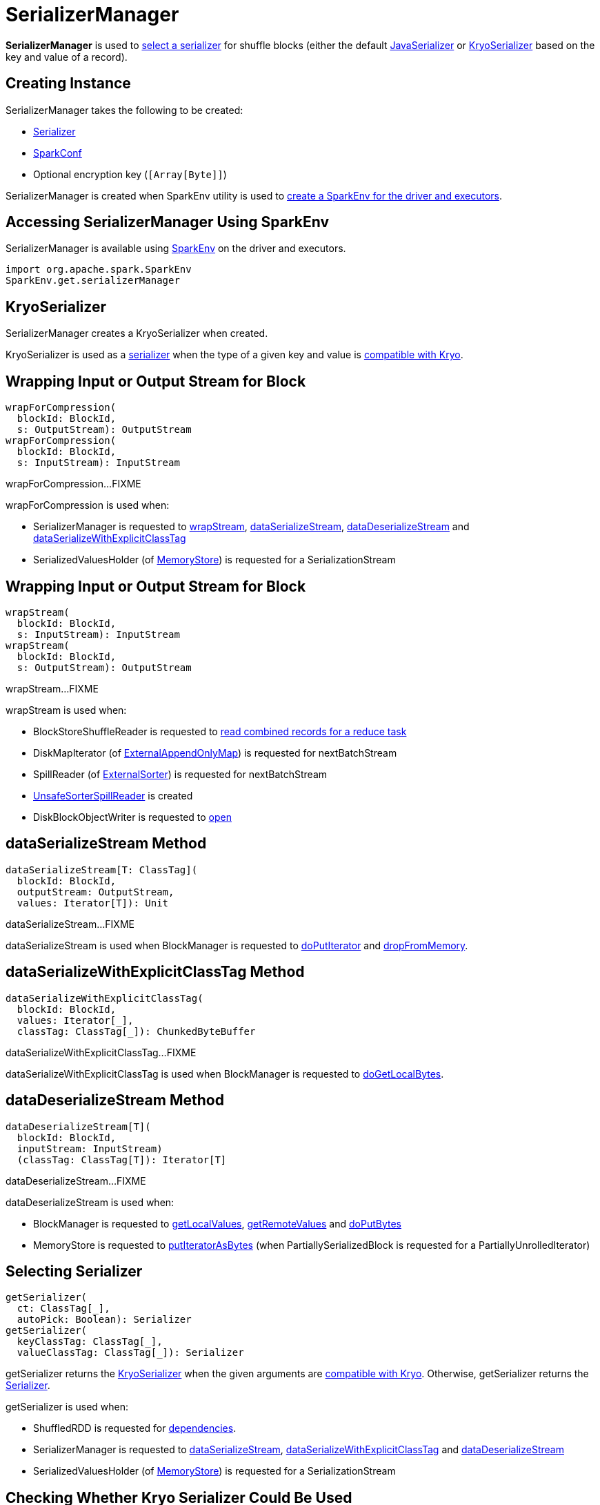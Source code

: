 = SerializerManager

*SerializerManager* is used to <<getSerializer, select a serializer>> for shuffle blocks (either the default <<defaultSerializer, JavaSerializer>> or <<kryoSerializer, KryoSerializer>> based on the key and value of a record).

== [[creating-instance]] Creating Instance

SerializerManager takes the following to be created:

* [[defaultSerializer]] xref:serializer:Serializer.adoc[Serializer]
* [[conf]] xref:ROOT:spark-SparkConf.adoc[SparkConf]
* [[encryptionKey]] Optional encryption key (`[Array[Byte]]`)

SerializerManager is created when SparkEnv utility is used to xref:ROOT:spark-SparkEnv.adoc#create[create a SparkEnv for the driver and executors].

== [[SparkEnv]] Accessing SerializerManager Using SparkEnv

SerializerManager is available using xref:ROOT:spark-SparkEnv.adoc#serializerManager[SparkEnv] on the driver and executors.

[source, scala]
----
import org.apache.spark.SparkEnv
SparkEnv.get.serializerManager
----

== [[kryoSerializer]] KryoSerializer

SerializerManager creates a KryoSerializer when created.

KryoSerializer is used as a <<getSerializer, serializer>> when the type of a given key and value is <<canUseKryo, compatible with Kryo>>.

== [[wrapForCompression]] Wrapping Input or Output Stream for Block

[source, scala]
----
wrapForCompression(
  blockId: BlockId,
  s: OutputStream): OutputStream
wrapForCompression(
  blockId: BlockId,
  s: InputStream): InputStream
----

wrapForCompression...FIXME

wrapForCompression is used when:

* SerializerManager is requested to <<wrapStream, wrapStream>>, <<dataSerializeStream, dataSerializeStream>>, <<dataDeserializeStream, dataDeserializeStream>> and <<dataSerializeWithExplicitClassTag, dataSerializeWithExplicitClassTag>>

* SerializedValuesHolder (of xref:storage:MemoryStore.adoc[MemoryStore]) is requested for a SerializationStream

== [[wrapStream]] Wrapping Input or Output Stream for Block

[source, scala]
----
wrapStream(
  blockId: BlockId,
  s: InputStream): InputStream
wrapStream(
  blockId: BlockId,
  s: OutputStream): OutputStream
----

wrapStream...FIXME

wrapStream is used when:

* BlockStoreShuffleReader is requested to xref:shuffle:BlockStoreShuffleReader.adoc#read[read combined records for a reduce task]

* DiskMapIterator (of xref:shuffle:ExternalAppendOnlyMap.adoc[ExternalAppendOnlyMap]) is requested for nextBatchStream

* SpillReader (of xref:shuffle:ExternalSorter.adoc[ExternalSorter]) is requested for nextBatchStream

* xref:memory:UnsafeSorterSpillReader.adoc[UnsafeSorterSpillReader] is created

* DiskBlockObjectWriter is requested to xref:storage:DiskBlockObjectWriter.adoc#open[open]

== [[dataSerializeStream]] dataSerializeStream Method

[source, scala]
----
dataSerializeStream[T: ClassTag](
  blockId: BlockId,
  outputStream: OutputStream,
  values: Iterator[T]): Unit
----

dataSerializeStream...FIXME

dataSerializeStream is used when BlockManager is requested to xref:storage:BlockManager.adoc#doPutIterator[doPutIterator] and xref:storage:BlockManager.adoc#dropFromMemory[dropFromMemory].

== [[dataSerializeWithExplicitClassTag]] dataSerializeWithExplicitClassTag Method

[source, scala]
----
dataSerializeWithExplicitClassTag(
  blockId: BlockId,
  values: Iterator[_],
  classTag: ClassTag[_]): ChunkedByteBuffer
----

dataSerializeWithExplicitClassTag...FIXME

dataSerializeWithExplicitClassTag is used when BlockManager is requested to xref:storage:BlockManager.adoc#doGetLocalBytes[doGetLocalBytes].

== [[dataDeserializeStream]] dataDeserializeStream Method

[source, scala]
----
dataDeserializeStream[T](
  blockId: BlockId,
  inputStream: InputStream)
  (classTag: ClassTag[T]): Iterator[T]
----

dataDeserializeStream...FIXME

dataDeserializeStream is used when:

* BlockManager is requested to xref:storage:BlockManager.adoc#getLocalValues[getLocalValues], xref:storage:BlockManager.adoc#getRemoteValues[getRemoteValues] and xref:storage:BlockManager.adoc#doPutBytes[doPutBytes]

* MemoryStore is requested to xref:storage:MemoryStore.adoc#putIteratorAsBytes[putIteratorAsBytes] (when PartiallySerializedBlock is requested for a PartiallyUnrolledIterator)

== [[getSerializer]] Selecting Serializer

[source, scala]
----
getSerializer(
  ct: ClassTag[_],
  autoPick: Boolean): Serializer
getSerializer(
  keyClassTag: ClassTag[_],
  valueClassTag: ClassTag[_]): Serializer
----

getSerializer returns the <<kryoSerializer, KryoSerializer>> when the given arguments are <<canUseKryo, compatible with Kryo>>. Otherwise, getSerializer returns the <<defaultSerializer, Serializer>>.

getSerializer is used when:

* ShuffledRDD is requested for xref:rdd:ShuffledRDD.adoc#getDependencies[dependencies].

* SerializerManager is requested to <<dataSerializeStream, dataSerializeStream>>, <<dataSerializeWithExplicitClassTag, dataSerializeWithExplicitClassTag>> and <<dataDeserializeStream, dataDeserializeStream>>

* SerializedValuesHolder (of xref:storage:MemoryStore.adoc[MemoryStore]) is requested for a SerializationStream

== [[canUseKryo]] Checking Whether Kryo Serializer Could Be Used

[source, scala]
----
canUseKryo(
  ct: ClassTag[_]): Boolean
----

canUseKryo is `true` when the given ClassTag is a primitive, an array of primitives or a String. Otherwise, canUseKryo is `false`.

canUseKryo is used when SerializerManager is requested for a <<getSerializer, Serializer>>.

== [[shouldCompress]] shouldCompress Method

[source, scala]
----
shouldCompress(
  blockId: BlockId): Boolean
----

shouldCompress...FIXME

shouldCompress is used when SerializerManager is requested to <<wrapForCompression, wrapForCompression>>.
